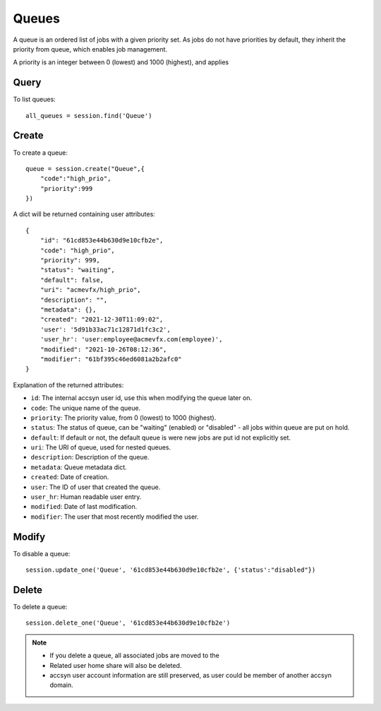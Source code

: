 ..
    :copyright: Copyright (c) 2021 accsyn

.. _queues:

******
Queues
******

A queue is an ordered list of jobs with a given priority set. As jobs do not have priorities
by default, they inherit the priority from queue, which enables job management.

A priority is an integer between 0 (lowest) and 1000 (highest), and applies

Query
=====

To list queues::

    all_queues = session.find('Queue')


Create
======

To create a queue::

    queue = session.create("Queue",{
        "code":"high_prio",
        "priority":999
    })


A dict will be returned containing user attributes::

    {
        "id": "61cd853e44b630d9e10cfb2e",
        "code": "high_prio",
        "priority": 999,
        "status": "waiting",
        "default": false,
        "uri": "acmevfx/high_prio",
        "description": "",
        "metadata": {},
        "created": "2021-12-30T11:09:02",
        'user': '5d91b33ac71c12871d1fc3c2',
        'user_hr': 'user:employee@acmevfx.com(employee)',
        "modified": "2021-10-26T08:12:36",
        "modifier": "61bf395c46ed6081a2b2afc0"
    }



Explanation of the returned attributes:

* ``id``: The internal accsyn user id, use this when modifying the queue later on.
* ``code``: The unique name of the queue.
* ``priority``: The priority value, from 0 (lowest) to 1000 (highest).
* ``status``: The status of queue, can be "waiting" (enabled) or "disabled" - all jobs within queue are put on hold.
* ``default``: If default or not, the default queue is were new jobs are put id not explicitly set.
* ``uri``: The URI of queue, used for nested queues.
* ``description``: Description of the queue.
* ``metadata``: Queue metadata dict.
* ``created``: Date of creation.
* ``user``: The ID of user that created the queue.
* ``user_hr``: Human readable user entry.
* ``modified``: Date of last modification.
* ``modifier``: The user that most recently modified the user.


Modify
======

To disable a queue::

    session.update_one('Queue', '61cd853e44b630d9e10cfb2e', {'status':"disabled"})



Delete
======

To delete a queue::

    session.delete_one('Queue', '61cd853e44b630d9e10cfb2e')

.. note::

    * If you delete a queue, all associated jobs are moved to the
    * Related user home share will also be deleted.
    * accsyn user account information are still preserved, as user could be member of another accsyn domain.